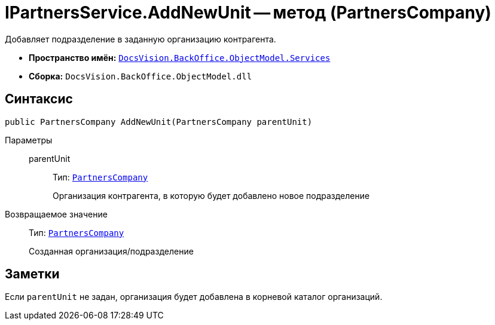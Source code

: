 = IPartnersService.AddNewUnit -- метод (PartnersCompany)

Добавляет подразделение в заданную организацию контрагента.

* *Пространство имён:* `xref:api/DocsVision/BackOffice/ObjectModel/Services/Services_NS.adoc[DocsVision.BackOffice.ObjectModel.Services]`
* *Сборка:* `DocsVision.BackOffice.ObjectModel.dll`

== Синтаксис

[source,csharp]
----
public PartnersCompany AddNewUnit(PartnersCompany parentUnit)
----

Параметры::
parentUnit:::
Тип: `xref:api/DocsVision/BackOffice/ObjectModel/PartnersCompany_CL.adoc[PartnersCompany]`
+
Организация контрагента, в которую будет добавлено новое подразделение

Возвращаемое значение::
Тип: `xref:api/DocsVision/BackOffice/ObjectModel/PartnersCompany_CL.adoc[PartnersCompany]`
+
Созданная организация/подразделение

== Заметки

Если `parentUnit` не задан, организация будет добавлена в корневой каталог организаций.
